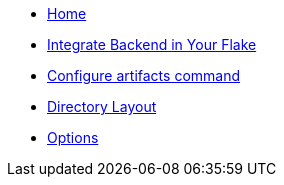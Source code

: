 * xref:index.adoc[Home]
* xref:how-to-use-agenix-backend.adoc[Integrate Backend in Your Flake]
* xref:how-to-configure-artifacts-cli.adoc[Configure artifacts command]
* xref:directory_layout.adoc[Directory Layout]
* xref:options.adoc[Options]
